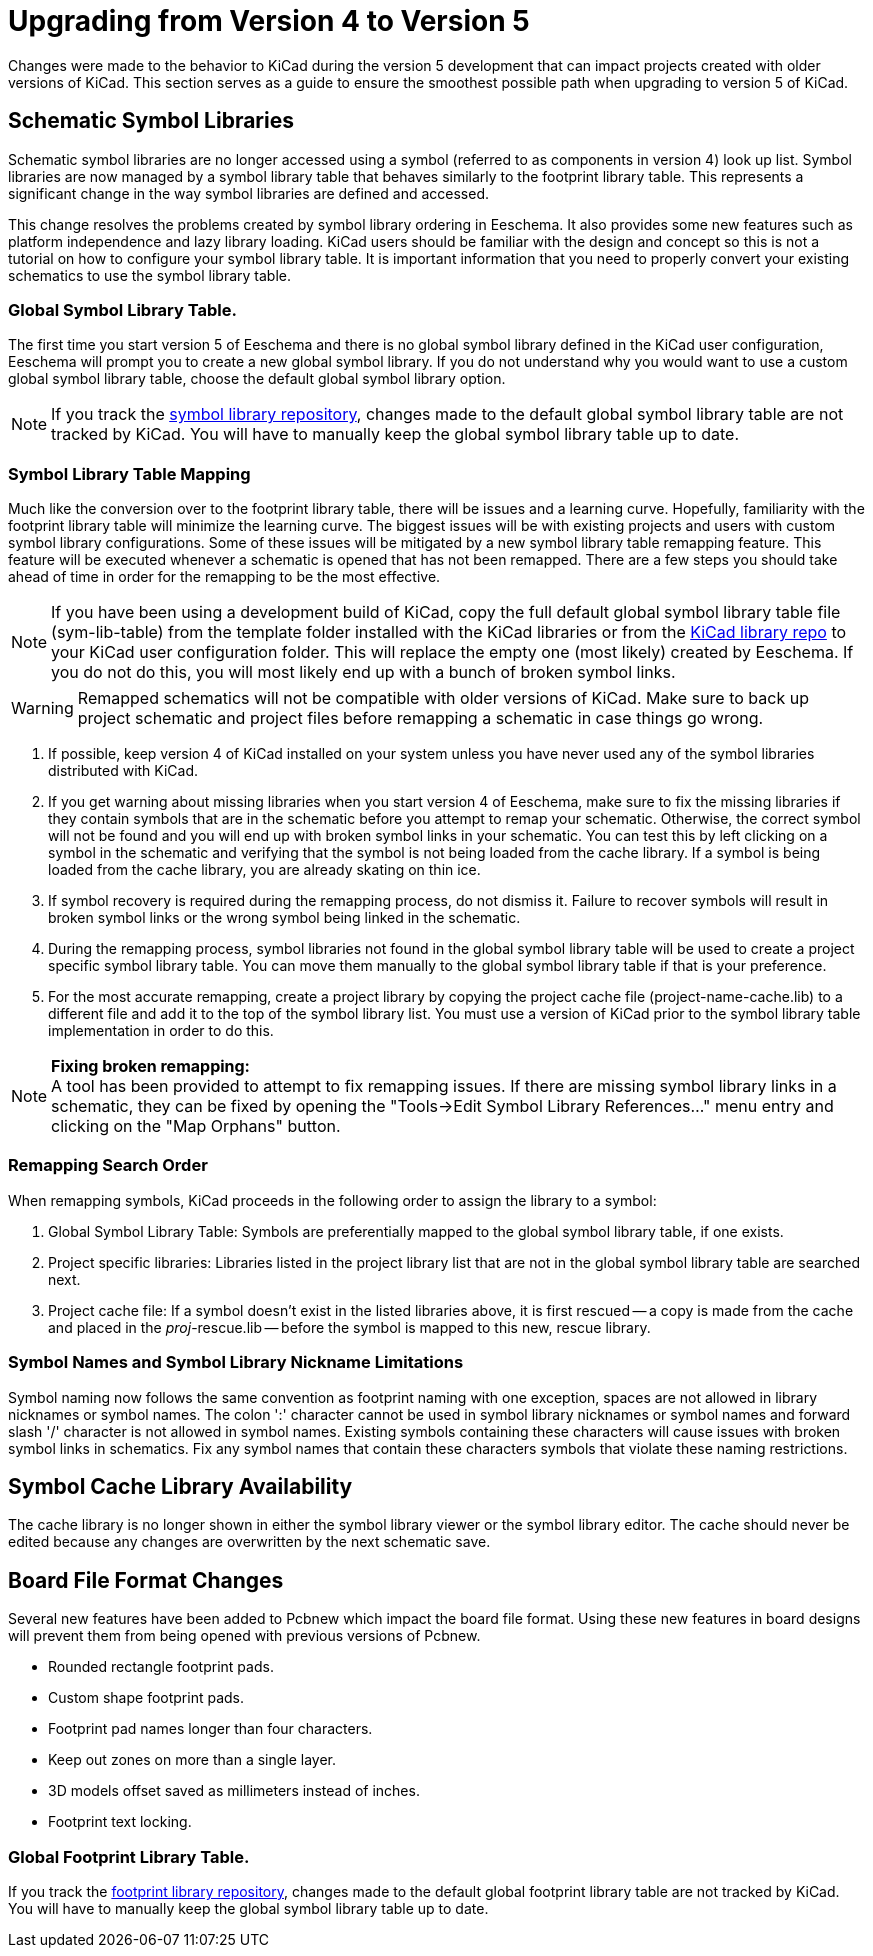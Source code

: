 ifdef::env-github[]
:status:
:outfilesuffix: .adoc
:!toc-title:
:caution-caption: :fire:
:important-caption: :exclamation:
:note-caption: :paperclip:
:tip-caption: :bulb:
:warning-caption: :warning:
endif::[]

ifndef::env-github[]
:icons: fonts
:iconsdir: /img/icons/
endif::[]

= Upgrading from Version 4 to Version 5

Changes were made to the behavior to KiCad during the version 5
development that can impact projects created with older versions
of KiCad.  This section serves as a guide to ensure the smoothest
possible path when upgrading to version 5 of KiCad.

== Schematic Symbol Libraries

Schematic symbol libraries are no longer accessed using a symbol
(referred to as components in version 4) look up list.  Symbol
libraries are now managed by a symbol library table that behaves
similarly to the footprint library table.
This represents a significant change in the way symbol libraries
are defined and accessed.

This change resolves the problems created by
symbol library ordering in Eeschema.  It also provides some new
features such as platform independence and lazy library loading.
KiCad users should be familiar with the design and concept so this
is not a tutorial on how to configure your symbol library table.
It is important information that you need to properly convert
your existing schematics to use the symbol library table.

=== Global Symbol Library Table.
The first time you start version 5 of Eeschema and there is no
global symbol library defined in the KiCad user configuration,
Eeschema will prompt you to create a new global symbol library.
If you do not understand why you would want to use a custom global
symbol library table, choose the default global symbol library
option.

[NOTE]
If you track the
https://github.com/KiCad/kicad-symbols[symbol library repository],
changes made to the default global symbol library table are not
tracked by KiCad.  You will have to manually keep the global symbol
library table up to date.

=== Symbol Library Table Mapping

Much like the conversion over to the footprint library table, there
will be issues and a learning curve.  Hopefully, familiarity with
the footprint library table will minimize the learning curve.  The
biggest issues will be with existing projects and users with custom
symbol library configurations.  Some of these issues will be mitigated
by a new symbol library table remapping feature.  This feature will
be executed whenever a schematic is opened that has not been remapped.
There are a few steps you should take ahead of time in order for the
remapping to be the most effective.

[NOTE]
If you have been using a development build of KiCad, copy the full
default global symbol library table file (sym-lib-table) from the
template folder installed with the KiCad libraries or from the
https://github.com/KiCad/kicad-library/blob/master/template/sym-lib-table[KiCad library repo]
to your KiCad user configuration folder.  This will replace the
empty one (most likely) created by Eeschema.  If you do not do
this, you will most likely end up with a bunch of broken symbol
links.

[WARNING]
Remapped schematics will not be compatible with older versions of
KiCad.  Make sure to back up project schematic and project files
before remapping a schematic in case things go wrong. +

1. If possible, keep version 4 of KiCad installed on your system unless
   you have never used any of the symbol libraries distributed with KiCad.

2. If you get warning about missing libraries when you start version 4
   of Eeschema, make sure to fix the missing libraries if they contain
   symbols that are in the schematic before you attempt to remap your
   schematic.  Otherwise, the correct symbol will not be found and you
   will end up with broken symbol links in your schematic.  You can test
   this by left clicking on a symbol in the schematic and verifying
   that the symbol is not being loaded from the cache library.  If a
   symbol is being loaded from the cache library, you are already skating
   on thin ice.

3. If symbol recovery is required during the remapping process, do not
   dismiss it.  Failure to recover symbols will result in broken symbol
   links or the wrong symbol being linked in the schematic.

4. During the remapping process, symbol libraries not found in the global
   symbol library table will be used to create a project specific symbol
   library table.  You can move them manually to the global symbol
   library table if that is your preference.

5. For the most accurate remapping, create a project library by copying
   the project cache file (project-name-cache.lib) to a different file
   and add it to the top of the symbol library list.  You must use a
   version of KiCad prior to the symbol library table implementation in
   order to do this.

[NOTE]
.** Fixing broken remapping: **
A tool has been provided to attempt to fix remapping issues.  If there
are missing symbol library links in a schematic, they can be fixed by
opening the "Tools->Edit Symbol Library References..." menu entry and
clicking on the "Map Orphans" button.

=== Remapping Search Order

When remapping symbols, KiCad proceeds in the following order to assign
the library to a symbol:

1. Global Symbol Library Table: Symbols are preferentially mapped to the global symbol
library table, if one exists.

2. Project specific libraries: Libraries listed in the project library list that are not
in the global symbol library table are searched next.

3. Project cache file:  If a symbol doesn't exist in the listed libraries above,
it is first rescued -- a copy is made from the cache and placed in the __proj__-rescue.lib --
before the symbol is mapped to this new, rescue library.

=== Symbol Names and Symbol Library Nickname Limitations

Symbol naming now follows the same convention as footprint naming with
one exception, spaces are not allowed in library nicknames or symbol
names.  The colon ':' character cannot be used in symbol library nicknames
or symbol names and forward slash '/' character is not allowed in symbol
names.  Existing symbols containing these characters will cause issues
with broken symbol links in schematics.  Fix any symbol names that contain
these characters symbols that violate these naming restrictions.

== Symbol Cache Library Availability

The cache library is no longer shown in either the symbol library viewer or
the symbol library editor.  The cache should never be edited because
any changes are overwritten by the next schematic save.

== Board File Format Changes

Several new features have been added to Pcbnew which impact the board file
format.  Using these new features in board designs will prevent them from
being opened with previous versions of Pcbnew.

- Rounded rectangle footprint pads.
- Custom shape footprint pads.
- Footprint pad names longer than four characters.
- Keep out zones on more than a single layer.
- 3D models offset saved as millimeters instead of inches.
- Footprint text locking.

=== Global Footprint Library Table.

If you track the
https://github.com/KiCad/kicad-footprints[footprint library repository],
changes made to the default global footprint library table are not tracked
by KiCad.  You will have to manually keep the global symbol library table
up to date.
